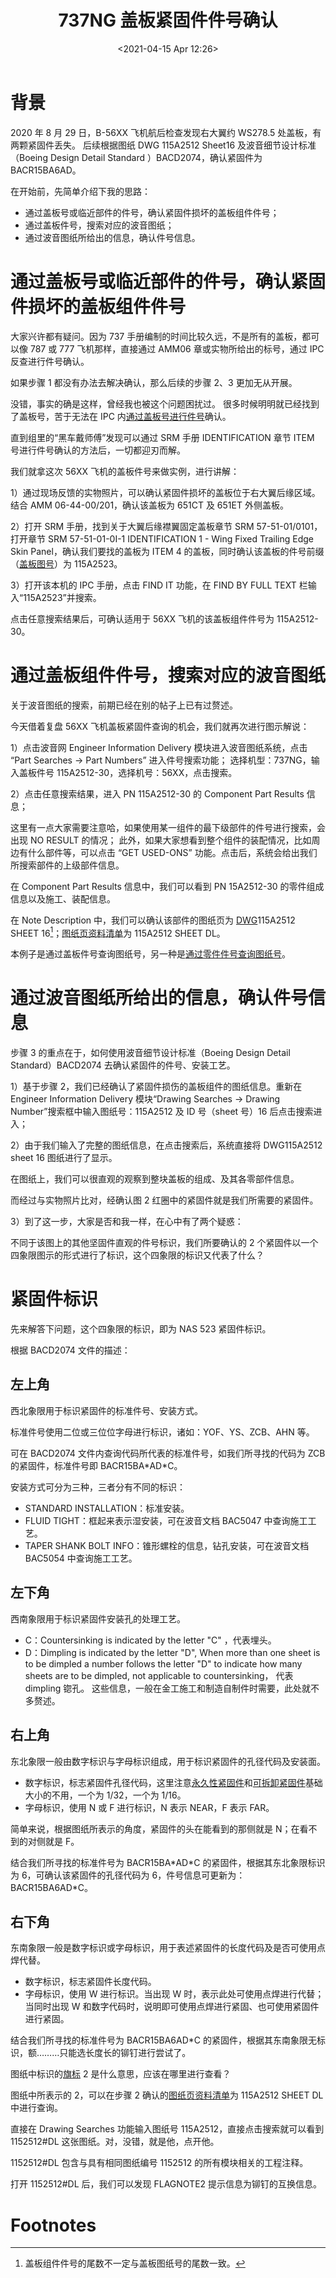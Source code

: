 # -*- eval: (setq org-download-image-dir (concat default-directory "./static/737NG 盖板紧固件件号确认/")); -*-
:PROPERTIES:
:ID:       2107AE5F-CB53-477D-89B5-AF70274F99A6
:END:
#+LATEX_CLASS: my-article
#+DATE: <2021-04-15 Apr 12:26>
#+TITLE: 737NG 盖板紧固件件号确认
#+OPTIONS: toc:t
#+EXPORT_HUGO_BUNDLE: 737NG 盖板紧固件件号确认 
#+EXPORT_FILE_NAME: 737NG 盖板紧固件件号确认 

* 背景
2020 年 8 月 29 日，B-56XX 飞机航后检查发现右大翼约 WS278.5 处盖板，有两颗紧固件丢失。
后续根据图纸 DWG 115A2512 Sheet16 及波音细节设计标准（Boeing Design Detail Standard ）BACD2074，确认紧固件为 BACR15BA6AD。

[[file:./static/737NG 盖板紧固件件号确认/1807.jpeg]]

[[file:./static/737NG 盖板紧固件件号确认/2136.jpeg]]

在开始前，先简单介绍下我的思路：
- 通过盖板号或临近部件的件号，确认紧固件损坏的盖板组件件号；
- 通过盖板件号，搜索对应的波音图纸；
- 通过波音图纸所给出的信息，确认件号信息。

* 通过盖板号或临近部件的件号，确认紧固件损坏的盖板组件件号
  :PROPERTIES:
  :CUSTOM_ID: 盖板图号查找
  :ID:       11D917C1-69B9-45A3-B0F7-1C2B95308CF1
  :END:
大家兴许都有疑问。因为 737 手册编制的时间比较久远，不是所有的盖板，都可以像 787 或 777 飞机那样，直接通过 AMM06 章或实物所给出的标号，通过 IPC 反查进行件号确认。

如果步骤 1 都没有办法去解决确认，那么后续的步骤 2、3 更加无从开展。

没错，事实的确是这样，曾经我也被这个问题困扰过。
很多时候明明就已经找到了盖板号，苦于无法在 IPC 内[[id:5B856E9B-02BB-4365-9B73-34515E6937D3][通过盖板号进行件号]]确认。

直到组里的“黑车戴师傅”发现可以通过 SRM 手册 IDENTIFICATION 章节 ITEM 号进行件号确认的方法后，一切都迎刃而解。

我们就拿这次 56XX 飞机的盖板件号来做实例，进行讲解：

1）通过现场反馈的实物照片，可以确认紧固件损坏的盖板位于右大翼后缘区域。结合 AMM 06-44-00/201，确认该盖板为 651CT 及 651ET 外侧盖板。

[[file:./static/737NG 盖板紧固件件号确认/6148.jpeg]]

2）打开 SRM 手册，找到关于大翼后缘襟翼固定盖板章节 SRM 57-51-01/0101，打开章节 SRM 57-51-01-0I-1 IDENTIFICATION 1 - Wing Fixed Trailing Edge Skin Panel，确认我们要找的盖板为 ITEM 4 的盖板，同时确认该盖板的件号前缀（[[file:737NG 盖板螺钉件号查找.org::盖板图号查找][盖板图号]]）为 115A2523。
<<盖板图号查找>>

[[file:./static/737NG 盖板紧固件件号确认/6915.jpeg]]

3）打开该本机的 IPC 手册，点击 FIND IT 功能，在 FIND BY FULL TEXT 栏输入“115A2523”并搜索。

点击任意搜索结果后，可确认适用于 56XX 飞机的该盖板组件件号为 115A2512-30。

[[file:./static/737NG 盖板紧固件件号确认/7758.jpeg]]

[[file:./static/737NG 盖板紧固件件号确认/8156.jpeg]]

* 通过盖板组件件号，搜索对应的波音图纸
:PROPERTIES:
:ID:       9E7C2865-7626-471F-807E-84395BF610C9
:END:
关于波音图纸的搜索，前期已经在别的帖子上已有过赘述。

今天借着复盘 56XX 飞机盖板紧固件查询的机会，我们就再次进行图示解说：

1）点击波音网 Engineer Information Delivery 模块进入波音图纸系统，点击 “Part Searches -> Part Numbers” 进入件号搜索功能；
选择机型：737NG，输入盖板件号 115A2512-30，选择机号：56XX，点击搜索。

[[file:./static/737NG 盖板紧固件件号确认/9674.jpeg]]

2）点击任意搜索结果，进入 PN 115A2512-30 的 Component Part Results 信息；

 这里有一点大家需要注意哈，如果使用某一组件的最下级部件的件号进行搜索，会出现 NO RESULT 的情况；
此外，如果大家想看到整个组件的装配情况，比如周边有什么部件等，可以点击 “GET USED-ONS” 功能。点击后，系统会给出我们所搜索部件的上级部件信息。

在 Component Part Results 信息中，我们可以看到 PN 15A2512-30 的零件组成信息以及施工、装配信息。

在 Note Description 中，我们可以确认该部件的图纸页为 [[id:C7589273-F93E-420C-B87C-209C018DC137][DWG]]115A2512 SHEET 16[fn:1]；[[id:4EF0A17B-6FEE-49BC-9EA0-424144048ABF][图纸页资料清单]]为 115A2512 SHEET DL。

本例子是通过盖板件号查询图纸号，另一种是[[id:6A5CEEF5-693B-4F01-AC31-B40434104D27][通过零件件号查询图纸号]]。

[[file:./static/737NG 盖板紧固件件号确认/12399.jpeg]]

[[file:./static/737NG 盖板紧固件件号确认/12698.jpeg]]

* 通过波音图纸所给出的信息，确认件号信息
步骤 3 的重点在于，如何使用波音细节设计标准（Boeing Design Detail Standard）BACD2074 去确认紧固件的件号、安装工艺。

1）基于步骤 2，我们已经确认了紧固件损伤的盖板组件的图纸信息。重新在 Engineer Information Delivery 模块“Drawing Searches -> Drawing Number”搜索框中输入图纸号：115A2512 及 ID 号（sheet 号）16 后点击搜索进入；

[[file:./static/737NG 盖板紧固件件号确认/14654.jpeg]]

2）由于我们输入了完整的图纸信息，在点击搜索后，系统直接将 DWG115A2512 sheet 16 图纸进行了显示。

在图纸上，我们可以很直观的观察到整块盖板的组成、及其各零部件信息。

而经过与实物照片比对，经确认图 2 红圈中的紧固件就是我们所需要的紧固件。

[[file:./static/737NG 盖板紧固件件号确认/15946.jpeg]]

[[file:./static/737NG 盖板紧固件件号确认/16247.jpeg]]

3）到了这一步，大家是否和我一样，在心中有了两个疑惑：

不同于该图上的其他坚固件直观的件号标识，我们所要确认的 2 个紧固件以一个四象限图示的形式进行了标识，这个四象限的标识又代表了什么？

* 紧固件标识
:PROPERTIES:
:ID:       F5F2B508-D37C-4301-A7E5-2E87D7D1D9F4
:END:
先来解答下问题，这个四象限的标识，即为 NAS 523 紧固件标识。

[[file:./static/737NG 盖板紧固件件号确认/17849.jpeg]]

根据 BACD2074 文件的描述：

** 左上角
西北象限用于标识紧固件的标准件号、安装方式。

标准件号使用二位或三位位字母进行标识，诸如：YOF、YS、ZCB、AHN 等。

可在 BACD2074 文件内查询代码所代表的标准件号，如我们所寻找的代码为 ZCB 的紧固件，标准件号即 BACR15BA*AD*C。

[[file:./static/737NG 盖板紧固件件号确认/20246.jpeg]]

安装方式可分为三种，三者分有不同的标识：

[[file:./static/737NG 盖板紧固件件号确认/21249.jpeg]]

- STANDARD INSTALLATION：标准安装。
- FLUID TIGHT：框起来表示湿安装，可在波音文档 BAC5047 中查询施工工艺。
- TAPER SHANK BOLT INFO：锥形螺栓的信息，钻孔安装，可在波音文档 BAC5054 中查询施工工艺。

** 左下角
西南象限用于标识紧固件安装孔的处理工艺。
- C：Countersinking is indicated by the letter "C" ，代表埋头。
- D：Dimpling is indicated by the letter "D", When more than one sheet is to be dimpled a number follows the letter "D" to indicate how many sheets are to be dimpled,
  not applicable to countersinking， 代表 dimpling 锪孔。
  这些信息，一般在金工施工和制造自制件时需要，此处就不多赘述。

[[file:./static/737NG 盖板紧固件件号确认/23588.jpeg]]

** 右上角
东北象限一般由数字标识与字母标识组成，用于标识紧固件的孔径代码及安装面。

- 数字标识，标志紧固件孔径代码，这里注意[[file:紧固件分类.org::*永久性紧固件][永久性紧固件]]和[[file:紧固件分类.org::*可拆卸紧固件][可拆卸紧固件]]基础大小的不用，一个为 1/32，一个为 1/16。
- 字母标识，使用 N 或 F 进行标识，N 表示 NEAR，F 表示 FAR。

简单来说，根据图纸所表示的角度，紧固件的头在能看到的那侧就是 N；在看不到的对侧就是 F。

[[file:./static/737NG 盖板紧固件件号确认/25836.jpeg]]

结合我们所寻找的标准件号为 BACR15BA*AD*C 的紧固件，根据其东北象限标识为 6，可确认该紧固件的孔径代码为 6，件号信息可更新为：BACR15BA6AD*C。

** 右下角
东南象限一般是数字标识或字母标识，用于表述紧固件的长度代码及是否可使用点焊代替。

- 数字标识，标志紧固件长度代码。
- 字母标识，使用 W 进行标识。当出现 W 时，表示此处可使用点焊进行代替；当同时出现 W 和数字代码时，说明即可使用点焊进行紧固、也可使用紧固件进行紧固。

[[file:./static/737NG 盖板紧固件件号确认/31190.jpeg]]

结合我们所寻找的标准件号为 BACR15BA6AD*C 的紧固件，根据其东南象限无标识，额.........只能选长度长的铆钉进行尝试了。

图纸中标识的[[id:4EF0A17B-6FEE-49BC-9EA0-424144048ABF][旗标]] 2 是什么意思，应该在哪里进行查看？

图纸中所表示的 2，可以在步骤 2 确认的[[id:4EF0A17B-6FEE-49BC-9EA0-424144048ABF][图纸页资料清单]]为 115A2512 SHEET DL 中进行查询。

直接在 Drawing Searches 功能输入图纸号 115A2512，直接点击搜索就可以看到 1152512#DL 这张图纸。对，没错，就是他，点开他。

[[file:./static/737NG 盖板紧固件件号确认/41745.jpeg]]

1152512#DL 包含与具有相同图纸编号 1152512 的所有模块相关的工程注释。

打开 1152512#DL 后，我们可以发现 FLAGNOTE2 提示信息为铆钉的互换信息。

[[file:./static/737NG 盖板紧固件件号确认/43540.jpeg]]

* Footnotes
[fn:1] 盖板组件件号的尾数不一定与盖板图纸号的尾数一致。
